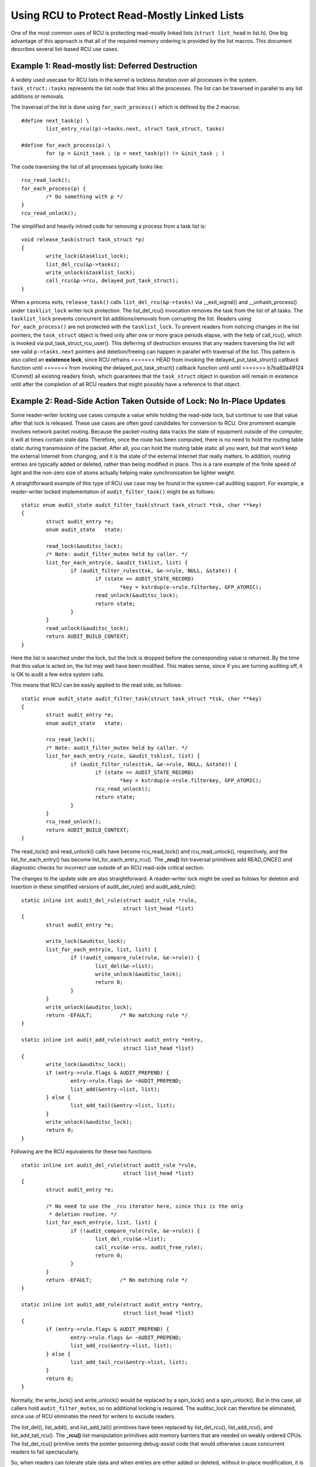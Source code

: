 .. _list_rcu_doc:

Using RCU to Protect Read-Mostly Linked Lists
=============================================

One of the most common uses of RCU is protecting read-mostly linked lists
(``struct list_head`` in list.h).  One big advantage of this approach is
that all of the required memory ordering is provided by the list macros.
This document describes several list-based RCU use cases.


Example 1: Read-mostly list: Deferred Destruction
-------------------------------------------------

A widely used usecase for RCU lists in the kernel is lockless iteration over
all processes in the system. ``task_struct::tasks`` represents the list node that
links all the processes. The list can be traversed in parallel to any list
additions or removals.

The traversal of the list is done using ``for_each_process()`` which is defined
by the 2 macros::

	#define next_task(p) \
		list_entry_rcu((p)->tasks.next, struct task_struct, tasks)

	#define for_each_process(p) \
		for (p = &init_task ; (p = next_task(p)) != &init_task ; )

The code traversing the list of all processes typically looks like::

	rcu_read_lock();
	for_each_process(p) {
		/* Do something with p */
	}
	rcu_read_unlock();

The simplified and heavily inlined code for removing a process from a
task list is::

	void release_task(struct task_struct *p)
	{
		write_lock(&tasklist_lock);
		list_del_rcu(&p->tasks);
		write_unlock(&tasklist_lock);
		call_rcu(&p->rcu, delayed_put_task_struct);
	}

When a process exits, ``release_task()`` calls ``list_del_rcu(&p->tasks)``
via __exit_signal() and __unhash_process() under ``tasklist_lock``
writer lock protection.  The list_del_rcu() invocation removes
the task from the list of all tasks. The ``tasklist_lock``
prevents concurrent list additions/removals from corrupting the
list. Readers using ``for_each_process()`` are not protected with the
``tasklist_lock``. To prevent readers from noticing changes in the list
pointers, the ``task_struct`` object is freed only after one or more
grace periods elapse, with the help of call_rcu(), which is invoked via
put_task_struct_rcu_user(). This deferring of destruction ensures that
any readers traversing the list will see valid ``p->tasks.next`` pointers
and deletion/freeing can happen in parallel with traversal of the list.
This pattern is also called an **existence lock**, since RCU refrains
<<<<<<< HEAD
from invoking the delayed_put_task_struct() callback function until
=======
from invoking the delayed_put_task_struct() callback function until until
>>>>>>> b7ba80a49124 (Commit)
all existing readers finish, which guarantees that the ``task_struct``
object in question will remain in existence until after the completion
of all RCU readers that might possibly have a reference to that object.


Example 2: Read-Side Action Taken Outside of Lock: No In-Place Updates
----------------------------------------------------------------------

Some reader-writer locking use cases compute a value while holding
the read-side lock, but continue to use that value after that lock is
released.  These use cases are often good candidates for conversion
to RCU.  One prominent example involves network packet routing.
Because the packet-routing data tracks the state of equipment outside
of the computer, it will at times contain stale data.  Therefore, once
the route has been computed, there is no need to hold the routing table
static during transmission of the packet.  After all, you can hold the
routing table static all you want, but that won't keep the external
Internet from changing, and it is the state of the external Internet
that really matters.  In addition, routing entries are typically added
or deleted, rather than being modified in place.  This is a rare example
of the finite speed of light and the non-zero size of atoms actually
helping make synchronization be lighter weight.

A straightforward example of this type of RCU use case may be found in
the system-call auditing support.  For example, a reader-writer locked
implementation of ``audit_filter_task()`` might be as follows::

	static enum audit_state audit_filter_task(struct task_struct *tsk, char **key)
	{
		struct audit_entry *e;
		enum audit_state   state;

		read_lock(&auditsc_lock);
		/* Note: audit_filter_mutex held by caller. */
		list_for_each_entry(e, &audit_tsklist, list) {
			if (audit_filter_rules(tsk, &e->rule, NULL, &state)) {
				if (state == AUDIT_STATE_RECORD)
					*key = kstrdup(e->rule.filterkey, GFP_ATOMIC);
				read_unlock(&auditsc_lock);
				return state;
			}
		}
		read_unlock(&auditsc_lock);
		return AUDIT_BUILD_CONTEXT;
	}

Here the list is searched under the lock, but the lock is dropped before
the corresponding value is returned.  By the time that this value is acted
on, the list may well have been modified.  This makes sense, since if
you are turning auditing off, it is OK to audit a few extra system calls.

This means that RCU can be easily applied to the read side, as follows::

	static enum audit_state audit_filter_task(struct task_struct *tsk, char **key)
	{
		struct audit_entry *e;
		enum audit_state   state;

		rcu_read_lock();
		/* Note: audit_filter_mutex held by caller. */
		list_for_each_entry_rcu(e, &audit_tsklist, list) {
			if (audit_filter_rules(tsk, &e->rule, NULL, &state)) {
				if (state == AUDIT_STATE_RECORD)
					*key = kstrdup(e->rule.filterkey, GFP_ATOMIC);
				rcu_read_unlock();
				return state;
			}
		}
		rcu_read_unlock();
		return AUDIT_BUILD_CONTEXT;
	}

The read_lock() and read_unlock() calls have become rcu_read_lock()
and rcu_read_unlock(), respectively, and the list_for_each_entry()
has become list_for_each_entry_rcu().  The **_rcu()** list-traversal
primitives add READ_ONCE() and diagnostic checks for incorrect use
outside of an RCU read-side critical section.

The changes to the update side are also straightforward. A reader-writer lock
might be used as follows for deletion and insertion in these simplified
versions of audit_del_rule() and audit_add_rule()::

	static inline int audit_del_rule(struct audit_rule *rule,
					 struct list_head *list)
	{
		struct audit_entry *e;

		write_lock(&auditsc_lock);
		list_for_each_entry(e, list, list) {
			if (!audit_compare_rule(rule, &e->rule)) {
				list_del(&e->list);
				write_unlock(&auditsc_lock);
				return 0;
			}
		}
		write_unlock(&auditsc_lock);
		return -EFAULT;		/* No matching rule */
	}

	static inline int audit_add_rule(struct audit_entry *entry,
					 struct list_head *list)
	{
		write_lock(&auditsc_lock);
		if (entry->rule.flags & AUDIT_PREPEND) {
			entry->rule.flags &= ~AUDIT_PREPEND;
			list_add(&entry->list, list);
		} else {
			list_add_tail(&entry->list, list);
		}
		write_unlock(&auditsc_lock);
		return 0;
	}

Following are the RCU equivalents for these two functions::

	static inline int audit_del_rule(struct audit_rule *rule,
					 struct list_head *list)
	{
		struct audit_entry *e;

		/* No need to use the _rcu iterator here, since this is the only
		 * deletion routine. */
		list_for_each_entry(e, list, list) {
			if (!audit_compare_rule(rule, &e->rule)) {
				list_del_rcu(&e->list);
				call_rcu(&e->rcu, audit_free_rule);
				return 0;
			}
		}
		return -EFAULT;		/* No matching rule */
	}

	static inline int audit_add_rule(struct audit_entry *entry,
					 struct list_head *list)
	{
		if (entry->rule.flags & AUDIT_PREPEND) {
			entry->rule.flags &= ~AUDIT_PREPEND;
			list_add_rcu(&entry->list, list);
		} else {
			list_add_tail_rcu(&entry->list, list);
		}
		return 0;
	}

Normally, the write_lock() and write_unlock() would be replaced by a
spin_lock() and a spin_unlock(). But in this case, all callers hold
``audit_filter_mutex``, so no additional locking is required. The
auditsc_lock can therefore be eliminated, since use of RCU eliminates the
need for writers to exclude readers.

The list_del(), list_add(), and list_add_tail() primitives have been
replaced by list_del_rcu(), list_add_rcu(), and list_add_tail_rcu().
The **_rcu()** list-manipulation primitives add memory barriers that are
needed on weakly ordered CPUs.  The list_del_rcu() primitive omits the
pointer poisoning debug-assist code that would otherwise cause concurrent
readers to fail spectacularly.

So, when readers can tolerate stale data and when entries are either added or
deleted, without in-place modification, it is very easy to use RCU!


Example 3: Handling In-Place Updates
------------------------------------

The system-call auditing code does not update auditing rules in place.  However,
if it did, the reader-writer-locked code to do so might look as follows
(assuming only ``field_count`` is updated, otherwise, the added fields would
need to be filled in)::

	static inline int audit_upd_rule(struct audit_rule *rule,
					 struct list_head *list,
					 __u32 newaction,
					 __u32 newfield_count)
	{
		struct audit_entry *e;
		struct audit_entry *ne;

		write_lock(&auditsc_lock);
		/* Note: audit_filter_mutex held by caller. */
		list_for_each_entry(e, list, list) {
			if (!audit_compare_rule(rule, &e->rule)) {
				e->rule.action = newaction;
				e->rule.field_count = newfield_count;
				write_unlock(&auditsc_lock);
				return 0;
			}
		}
		write_unlock(&auditsc_lock);
		return -EFAULT;		/* No matching rule */
	}

The RCU version creates a copy, updates the copy, then replaces the old
entry with the newly updated entry.  This sequence of actions, allowing
concurrent reads while making a copy to perform an update, is what gives
RCU (*read-copy update*) its name.

The RCU version of audit_upd_rule() is as follows::

	static inline int audit_upd_rule(struct audit_rule *rule,
					 struct list_head *list,
					 __u32 newaction,
					 __u32 newfield_count)
	{
		struct audit_entry *e;
		struct audit_entry *ne;

		list_for_each_entry(e, list, list) {
			if (!audit_compare_rule(rule, &e->rule)) {
				ne = kmalloc(sizeof(*entry), GFP_ATOMIC);
				if (ne == NULL)
					return -ENOMEM;
				audit_copy_rule(&ne->rule, &e->rule);
				ne->rule.action = newaction;
				ne->rule.field_count = newfield_count;
				list_replace_rcu(&e->list, &ne->list);
				call_rcu(&e->rcu, audit_free_rule);
				return 0;
			}
		}
		return -EFAULT;		/* No matching rule */
	}

Again, this assumes that the caller holds ``audit_filter_mutex``.  Normally, the
writer lock would become a spinlock in this sort of code.

The update_lsm_rule() does something very similar, for those who would
prefer to look at real Linux-kernel code.

Another use of this pattern can be found in the openswitch driver's *connection
tracking table* code in ``ct_limit_set()``.  The table holds connection tracking
entries and has a limit on the maximum entries.  There is one such table
per-zone and hence one *limit* per zone.  The zones are mapped to their limits
through a hashtable using an RCU-managed hlist for the hash chains. When a new
limit is set, a new limit object is allocated and ``ct_limit_set()`` is called
to replace the old limit object with the new one using list_replace_rcu().
The old limit object is then freed after a grace period using kfree_rcu().


Example 4: Eliminating Stale Data
---------------------------------

The auditing example above tolerates stale data, as do most algorithms
that are tracking external state.  After all, given there is a delay
from the time the external state changes before Linux becomes aware
of the change, and so as noted earlier, a small quantity of additional
RCU-induced staleness is generally not a problem.

However, there are many examples where stale data cannot be tolerated.
One example in the Linux kernel is the System V IPC (see the shm_lock()
function in ipc/shm.c).  This code checks a *deleted* flag under a
per-entry spinlock, and, if the *deleted* flag is set, pretends that the
entry does not exist.  For this to be helpful, the search function must
return holding the per-entry spinlock, as shm_lock() does in fact do.

.. _quick_quiz:

Quick Quiz:
	For the deleted-flag technique to be helpful, why is it necessary
	to hold the per-entry lock while returning from the search function?

:ref:`Answer to Quick Quiz <quick_quiz_answer>`

If the system-call audit module were to ever need to reject stale data, one way
to accomplish this would be to add a ``deleted`` flag and a ``lock`` spinlock to the
``audit_entry`` structure, and modify audit_filter_task() as follows::

	static enum audit_state audit_filter_task(struct task_struct *tsk)
	{
		struct audit_entry *e;
		enum audit_state   state;

		rcu_read_lock();
		list_for_each_entry_rcu(e, &audit_tsklist, list) {
			if (audit_filter_rules(tsk, &e->rule, NULL, &state)) {
				spin_lock(&e->lock);
				if (e->deleted) {
					spin_unlock(&e->lock);
					rcu_read_unlock();
					return AUDIT_BUILD_CONTEXT;
				}
				rcu_read_unlock();
				if (state == AUDIT_STATE_RECORD)
					*key = kstrdup(e->rule.filterkey, GFP_ATOMIC);
				return state;
			}
		}
		rcu_read_unlock();
		return AUDIT_BUILD_CONTEXT;
	}

The ``audit_del_rule()`` function would need to set the ``deleted`` flag under the
spinlock as follows::

	static inline int audit_del_rule(struct audit_rule *rule,
					 struct list_head *list)
	{
		struct audit_entry *e;

		/* No need to use the _rcu iterator here, since this
		 * is the only deletion routine. */
		list_for_each_entry(e, list, list) {
			if (!audit_compare_rule(rule, &e->rule)) {
				spin_lock(&e->lock);
				list_del_rcu(&e->list);
				e->deleted = 1;
				spin_unlock(&e->lock);
				call_rcu(&e->rcu, audit_free_rule);
				return 0;
			}
		}
		return -EFAULT;		/* No matching rule */
	}

This too assumes that the caller holds ``audit_filter_mutex``.

Note that this example assumes that entries are only added and deleted.
Additional mechanism is required to deal correctly with the update-in-place
performed by audit_upd_rule().  For one thing, audit_upd_rule() would
need to hold the locks of both the old ``audit_entry`` and its replacement
while executing the list_replace_rcu().


Example 5: Skipping Stale Objects
---------------------------------

For some use cases, reader performance can be improved by skipping
stale objects during read-side list traversal, where stale objects
are those that will be removed and destroyed after one or more grace
periods. One such example can be found in the timerfd subsystem. When a
``CLOCK_REALTIME`` clock is reprogrammed (for example due to setting
of the system time) then all programmed ``timerfds`` that depend on
this clock get triggered and processes waiting on them are awakened in
advance of their scheduled expiry. To facilitate this, all such timers
are added to an RCU-managed ``cancel_list`` when they are setup in
``timerfd_setup_cancel()``::

	static void timerfd_setup_cancel(struct timerfd_ctx *ctx, int flags)
	{
		spin_lock(&ctx->cancel_lock);
		if ((ctx->clockid == CLOCK_REALTIME ||
		     ctx->clockid == CLOCK_REALTIME_ALARM) &&
		    (flags & TFD_TIMER_ABSTIME) && (flags & TFD_TIMER_CANCEL_ON_SET)) {
			if (!ctx->might_cancel) {
				ctx->might_cancel = true;
				spin_lock(&cancel_lock);
				list_add_rcu(&ctx->clist, &cancel_list);
				spin_unlock(&cancel_lock);
			}
		} else {
			__timerfd_remove_cancel(ctx);
		}
		spin_unlock(&ctx->cancel_lock);
	}

When a timerfd is freed (fd is closed), then the ``might_cancel``
flag of the timerfd object is cleared, the object removed from the
``cancel_list`` and destroyed, as shown in this simplified and inlined
version of timerfd_release()::

	int timerfd_release(struct inode *inode, struct file *file)
	{
		struct timerfd_ctx *ctx = file->private_data;

		spin_lock(&ctx->cancel_lock);
		if (ctx->might_cancel) {
			ctx->might_cancel = false;
			spin_lock(&cancel_lock);
			list_del_rcu(&ctx->clist);
			spin_unlock(&cancel_lock);
		}
		spin_unlock(&ctx->cancel_lock);

		if (isalarm(ctx))
			alarm_cancel(&ctx->t.alarm);
		else
			hrtimer_cancel(&ctx->t.tmr);
		kfree_rcu(ctx, rcu);
		return 0;
	}

If the ``CLOCK_REALTIME`` clock is set, for example by a time server, the
hrtimer framework calls ``timerfd_clock_was_set()`` which walks the
``cancel_list`` and wakes up processes waiting on the timerfd. While iterating
the ``cancel_list``, the ``might_cancel`` flag is consulted to skip stale
objects::

	void timerfd_clock_was_set(void)
	{
		ktime_t moffs = ktime_mono_to_real(0);
		struct timerfd_ctx *ctx;
		unsigned long flags;

		rcu_read_lock();
		list_for_each_entry_rcu(ctx, &cancel_list, clist) {
			if (!ctx->might_cancel)
				continue;
			spin_lock_irqsave(&ctx->wqh.lock, flags);
			if (ctx->moffs != moffs) {
				ctx->moffs = KTIME_MAX;
				ctx->ticks++;
				wake_up_locked_poll(&ctx->wqh, EPOLLIN);
			}
			spin_unlock_irqrestore(&ctx->wqh.lock, flags);
		}
		rcu_read_unlock();
	}

The key point is that because RCU-protected traversal of the
``cancel_list`` happens concurrently with object addition and removal,
sometimes the traversal can access an object that has been removed from
the list. In this example, a flag is used to skip such objects.


Summary
-------

Read-mostly list-based data structures that can tolerate stale data are
the most amenable to use of RCU.  The simplest case is where entries are
either added or deleted from the data structure (or atomically modified
in place), but non-atomic in-place modifications can be handled by making
a copy, updating the copy, then replacing the original with the copy.
If stale data cannot be tolerated, then a *deleted* flag may be used
in conjunction with a per-entry spinlock in order to allow the search
function to reject newly deleted data.

.. _quick_quiz_answer:

Answer to Quick Quiz:
	For the deleted-flag technique to be helpful, why is it necessary
	to hold the per-entry lock while returning from the search function?

	If the search function drops the per-entry lock before returning,
	then the caller will be processing stale data in any case.  If it
	is really OK to be processing stale data, then you don't need a
	*deleted* flag.  If processing stale data really is a problem,
	then you need to hold the per-entry lock across all of the code
	that uses the value that was returned.

:ref:`Back to Quick Quiz <quick_quiz>`
